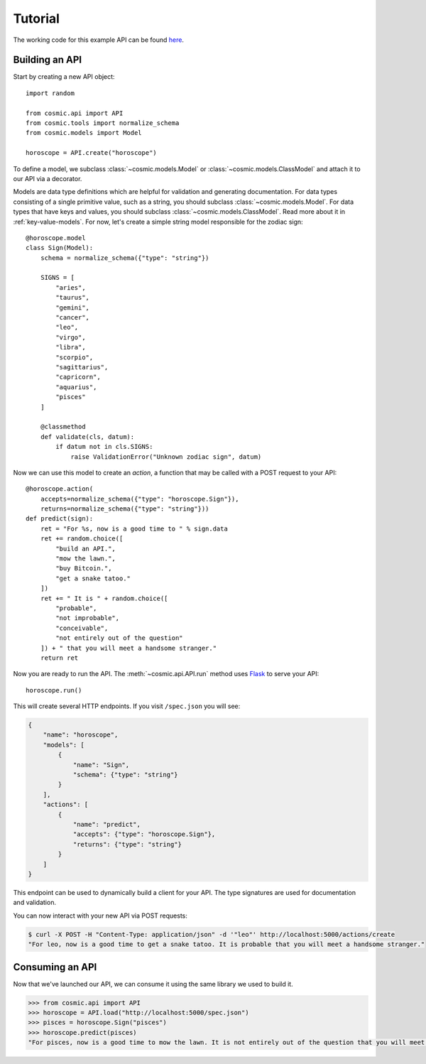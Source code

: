 Tutorial
========

The working code for this example API can be found `here <https://github.com/cosmic-api/horoscope-tutorial.py>`_.

Building an API
"""""""""""""""

Start by creating a new API object::

    import random

    from cosmic.api import API
    from cosmic.tools import normalize_schema
    from cosmic.models import Model

    horoscope = API.create("horoscope")

To define a model, we subclass :class:`~cosmic.models.Model` or
:class:`~cosmic.models.ClassModel` and attach it to our API via a decorator.

Models are data type definitions which are helpful for validation and
generating documentation. For data types consisting of a single primitive
value, such as a string, you should subclass :class:`~cosmic.models.Model`.
For data types that have keys and values, you should subclass
:class:`~cosmic.models.ClassModel`. Read more about it in :ref:`key-value-models`.
For now, let's create a simple string model responsible for the
zodiac sign::

    @horoscope.model
    class Sign(Model):
        schema = normalize_schema({"type": "string"})

        SIGNS = [
            "aries",
            "taurus",
            "gemini",
            "cancer",
            "leo",
            "virgo",
            "libra",
            "scorpio",
            "sagittarius",
            "capricorn",
            "aquarius",
            "pisces"
        ]

        @classmethod
        def validate(cls, datum):
            if datum not in cls.SIGNS:
                raise ValidationError("Unknown zodiac sign", datum)

Now we can use this model to create an *action*, a function that may be called
with a POST request to your API::

    @horoscope.action(
        accepts=normalize_schema({"type": "horoscope.Sign"}),
        returns=normalize_schema({"type": "string"}))
    def predict(sign):
        ret = "For %s, now is a good time to " % sign.data
        ret += random.choice([
            "build an API.",
            "mow the lawn.",
            "buy Bitcoin.",
            "get a snake tatoo."
        ])
        ret += " It is " + random.choice([
            "probable",
            "not improbable",
            "conceivable",
            "not entirely out of the question"
        ]) + " that you will meet a handsome stranger."
        return ret

Now you are ready to run the API. The :meth:`~cosmic.api.API.run` method uses
`Flask <http://flask.pocoo.org/>`_ to serve your API::

    horoscope.run()

This will create several HTTP endpoints. If you visit ``/spec.json`` you will see:

.. code:: json

    {
        "name": "horoscope",
        "models": [
            {
                "name": "Sign",
                "schema": {"type": "string"}
            }
        ],
        "actions": [
            {
                "name": "predict",
                "accepts": {"type": "horoscope.Sign"},
                "returns": {"type": "string"}
            }
        ]
    }

This endpoint can be used to dynamically build a client for your API.
The type signatures are used for documentation and validation.

You can now interact with your new API via POST requests:

.. code:: bash

    $ curl -X POST -H "Content-Type: application/json" -d '"leo"' http://localhost:5000/actions/create
    "For leo, now is a good time to get a snake tatoo. It is probable that you will meet a handsome stranger."

Consuming an API
""""""""""""""""

Now that we've launched our API, we can consume it using the same library we used to build it.

.. code:: python

    >>> from cosmic.api import API
    >>> horoscope = API.load("http://localhost:5000/spec.json")
    >>> pisces = horoscope.Sign("pisces")
    >>> horoscope.predict(pisces)
    "For pisces, now is a good time to mow the lawn. It is not entirely out of the question that you will meet a handsome stranger."

